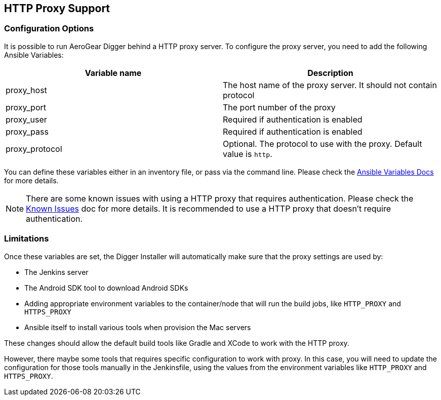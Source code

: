 == HTTP Proxy Support

=== Configuration Options

It is possible to run AeroGear Digger behind a HTTP proxy server. To configure the proxy server, you need to add the following Ansible Variables:

|===
| Variable name | Description

| proxy_host
| The host name of the proxy server. It should not contain protocol
| proxy_port
| The port number of the proxy
| proxy_user
| Required if authentication is enabled
| proxy_pass
| Required if authentication is enabled
| proxy_protocol
| Optional. The protocol to use with the proxy. Default value is `http`.
|===

You can define these variables either in an inventory file, or pass via the command line.
Please check the http://docs.ansible.com/ansible/playbooks_variables.html[Ansible Variables Docs] for more details.

NOTE: There are some known issues with using a HTTP proxy that requires authentication.
Please check the link:known_issues[Known Issues] doc for more details.
It is recommended to use a HTTP proxy that doesn't require authentication.

=== Limitations

Once these variables are set, the Digger Installer will automatically make sure that the proxy settings are used by:

* The Jenkins server
* The Android SDK tool to download Android SDKs
* Adding appropriate environment variables to the container/node that will run the build jobs, like `HTTP_PROXY` and `HTTPS_PROXY`
* Ansible itself to install various tools when provision the Mac servers

These changes should allow the default build tools like Gradle and XCode to work with the HTTP proxy.

However, there maybe some tools that requires specific configuration to work with proxy.
In this case, you will need to update the configuration for those tools manually in the Jenkinsfile, using the values from the environment variables like `HTTP_PROXY` and `HTTPS_PROXY`.








